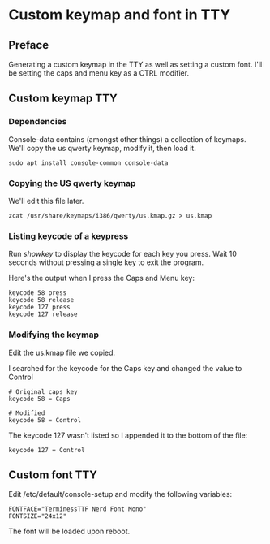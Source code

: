 * Custom keymap and font in TTY
** Preface
Generating a custom keymap in the TTY as well as setting a custom font.
I'll be setting the caps and menu key as a CTRL modifier.

** Custom keymap TTY
*** Dependencies
 Console-data contains (amongst other things) a collection of keymaps. We'll copy the us qwerty keymap, modify it, then load it.
 
 #+begin_src shell
 sudo apt install console-common console-data
 #+end_src
*** Copying the US qwerty keymap
 We'll edit this file later.
 
 #+begin_src shell
 zcat /usr/share/keymaps/i386/qwerty/us.kmap.gz > us.kmap
 #+end_src
*** Listing keycode of a keypress
 Run /showkey/ to display the keycode for each key you press.
 Wait 10 seconds without pressing a single key to exit the program.
 
 Here's the output when I press the Caps and Menu key:
 
 #+begin_src shell
 keycode 58 press
 keycode 58 release
 keycode 127 press
 keycode 127 release
 #+end_src
*** Modifying the keymap
 Edit the us.kmap file we copied.
 
 I searched for the keycode for the Caps key and changed the value to Control
 
 #+begin_src shell
 # Original caps key
 keycode 58 = Caps
 
 # Modified
 keycode 58 = Control
 #+end_src
 
 The keycode 127 wasn't listed so I appended it to the bottom of the file:
 
 #+begin_src shell
 keycode 127 = Control
 #+end_src

** Custom font TTY
Edit /etc/default/console-setup and modify the following variables:

#+begin_src shell
FONTFACE="TerminessTTF Nerd Font Mono"
FONTSIZE="24x12"
#+end_src

The font will be loaded upon reboot.
